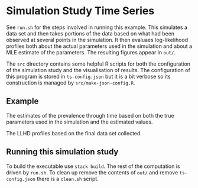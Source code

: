 * Simulation Study Time Series

See =run.sh= for the steps involved in running this example. This simulates a
data set and then takes portions of the data based on what had been observed at
several points in the simulation. It then evaluaes log-likelihood profiles both
about the actual parameters used in the simulation and about a MLE estimate of
the parameters. The resulting figures appear in =out/=.

The =src= directory contains some helpful R scripts for both the configuration
of the simulation study and the visualisation of results. The configuration of
this program is stored in =ts-config.json= but it is a bit verbose so its
construction is managed by =src/make-json-config.R=.

** Example

#+ATTR_ORG: :width 600
[[./out/prevalence-profiles.png]]

The estimates of the prevalence through time based on both the true parameters
used in the simulation and the estimated values.

#+ATTR_ORG: :width 600
[[./out/llhd-profiles-16p00.png]]

The LLHD profiles based on the final data set collected.

** Running this simulation study

To build the executable use =stack build=. The rest of the computation is driven
by =run.sh=. To clean up remove the contents of =out/= and remove
=ts-config.json= there is a =clean.sh= script.
